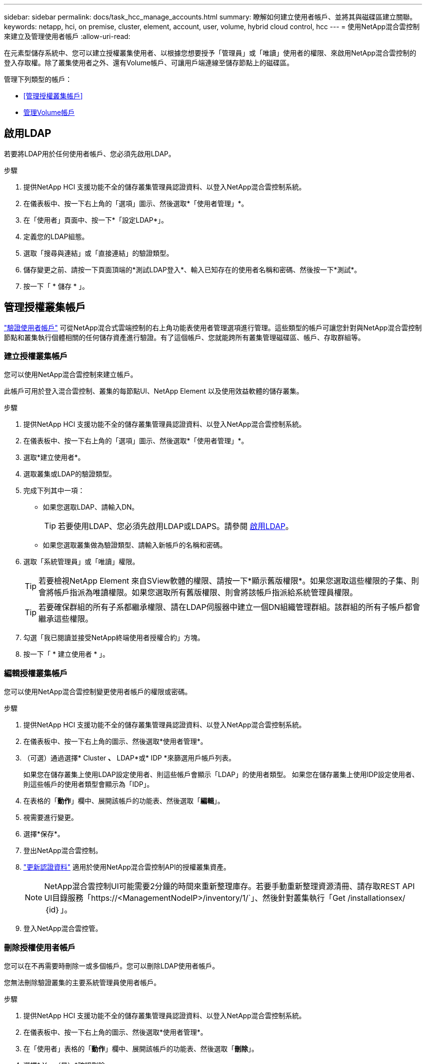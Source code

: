 ---
sidebar: sidebar 
permalink: docs/task_hcc_manage_accounts.html 
summary: 瞭解如何建立使用者帳戶、並將其與磁碟區建立關聯。 
keywords: netapp, hci, on premise, cluster, element, account, user, volume, hybrid cloud control, hcc 
---
= 使用NetApp混合雲控制來建立及管理使用者帳戶
:allow-uri-read: 


[role="lead"]
在元素型儲存系統中、您可以建立授權叢集使用者、以根據您想要授予「管理員」或「唯讀」使用者的權限、來啟用NetApp混合雲控制的登入存取權。除了叢集使用者之外、還有Volume帳戶、可讓用戶端連線至儲存節點上的磁碟區。 

管理下列類型的帳戶：

* <<管理授權叢集帳戶>>
* <<管理Volume帳戶>>




== 啟用LDAP

若要將LDAP用於任何使用者帳戶、您必須先啟用LDAP。

.步驟
. 提供NetApp HCI 支援功能不全的儲存叢集管理員認證資料、以登入NetApp混合雲控制系統。
. 在儀表板中、按一下右上角的「選項」圖示、然後選取*「使用者管理」*。
. 在「使用者」頁面中、按一下*「設定LDAP*」。
. 定義您的LDAP組態。
. 選取「搜尋與連結」或「直接連結」的驗證類型。
. 儲存變更之前、請按一下頁面頂端的*測試LDAP登入*、輸入已知存在的使用者名稱和密碼、然後按一下*測試*。
. 按一下「 * 儲存 * 」。




== 管理授權叢集帳戶

link:concept_cg_hci_accounts.html#authoritative-user-accounts["驗證使用者帳戶"] 可從NetApp混合式雲端控制的右上角功能表使用者管理選項進行管理。這些類型的帳戶可讓您針對與NetApp混合雲控制節點和叢集執行個體相關的任何儲存資產進行驗證。有了這個帳戶、您就能跨所有叢集管理磁碟區、帳戶、存取群組等。



=== 建立授權叢集帳戶

您可以使用NetApp混合雲控制來建立帳戶。

此帳戶可用於登入混合雲控制、叢集的每節點UI、NetApp Element 以及使用效益軟體的儲存叢集。

.步驟
. 提供NetApp HCI 支援功能不全的儲存叢集管理員認證資料、以登入NetApp混合雲控制系統。
. 在儀表板中、按一下右上角的「選項」圖示、然後選取*「使用者管理」*。
. 選取*建立使用者*。
. 選取叢集或LDAP的驗證類型。
. 完成下列其中一項：
+
** 如果您選取LDAP、請輸入DN。
+

TIP: 若要使用LDAP、您必須先啟用LDAP或LDAPS。請參閱 <<啟用LDAP>>。

** 如果您選取叢集做為驗證類型、請輸入新帳戶的名稱和密碼。


. 選取「系統管理員」或「唯讀」權限。
+

TIP: 若要檢視NetApp Element 來自SView軟體的權限、請按一下*顯示舊版權限*。如果您選取這些權限的子集、則會將帳戶指派為唯讀權限。如果您選取所有舊版權限、則會將該帳戶指派給系統管理員權限。

+

TIP: 若要確保群組的所有子系都繼承權限、請在LDAP伺服器中建立一個DN組織管理群組。該群組的所有子帳戶都會繼承這些權限。

. 勾選「我已閱讀並接受NetApp終端使用者授權合約」方塊。
. 按一下「 * 建立使用者 * 」。




=== 編輯授權叢集帳戶

您可以使用NetApp混合雲控制變更使用者帳戶的權限或密碼。

.步驟
. 提供NetApp HCI 支援功能不全的儲存叢集管理員認證資料、以登入NetApp混合雲控制系統。
. 在儀表板中、按一下右上角的圖示、然後選取*使用者管理*。
. （可選）通過選擇* Cluster *、* LDAP*或* IDP *來篩選用戶帳戶列表。
+
如果您在儲存叢集上使用LDAP設定使用者、則這些帳戶會顯示「LDAP」的使用者類型。 如果您在儲存叢集上使用IDP設定使用者、則這些帳戶的使用者類型會顯示為「IDP」。

. 在表格的「*動作*」欄中、展開該帳戶的功能表、然後選取「*編輯*」。
. 視需要進行變更。
. 選擇*保存*。
. 登出NetApp混合雲控制。
. link:task_mnode_manage_storage_cluster_assets.html#edit-the-stored-credentials-for-a-storage-cluster-asset["更新認證資料"] 適用於使用NetApp混合雲控制API的授權叢集資產。
+

NOTE: NetApp混合雲控制UI可能需要2分鐘的時間來重新整理庫存。若要手動重新整理資源清冊、請存取REST API UI目錄服務「https://<ManagementNodeIP>/inventory/1/`」、然後針對叢集執行「Get /installationsex/｛id｝」。

. 登入NetApp混合雲控管。




=== 刪除授權使用者帳戶

您可以在不再需要時刪除一或多個帳戶。您可以刪除LDAP使用者帳戶。

您無法刪除驗證叢集的主要系統管理員使用者帳戶。

.步驟
. 提供NetApp HCI 支援功能不全的儲存叢集管理員認證資料、以登入NetApp混合雲控制系統。
. 在儀表板中、按一下右上角的圖示、然後選取*使用者管理*。
. 在「使用者」表格的「*動作*」欄中、展開該帳戶的功能表、然後選取「*刪除*」。
. 選擇* Yes（是）*確認刪除。




== 管理Volume帳戶

link:concept_cg_hci_accounts.html#volume-accounts["Volume帳戶"] 可在NetApp混合式雲端控制磁碟區表格中進行管理。這些帳戶僅適用於建立帳戶的儲存叢集。這些類型的帳戶可讓您在網路上設定磁碟區的權限、但不會影響這些磁碟區之外的任何功能。

Volume帳戶包含存取指派給它的磁碟區所需的CHAP驗證。



=== 建立Volume帳戶

建立此磁碟區的專屬帳戶。

.步驟
. 提供NetApp HCI 支援功能不全的儲存叢集管理員認證資料、以登入NetApp混合雲控制系統。
. 從儀表板中、選取* Storage *>* Volumes *。
. 選擇* Accounts *（帳戶*）選項卡。
. 選取*建立帳戶*按鈕。
. 輸入新帳戶的名稱。
. 在[CHAP設定]區段中輸入下列資訊：
+
** 用於CHAP節點工作階段驗證的啟動器密碼
** CHAP節點工作階段驗證的目標機密
+

NOTE: 若要自動產生任一密碼、請將認證欄位保留空白。



. 選擇*建立帳戶*。




=== 編輯Volume帳戶

您可以變更CHAP資訊、並變更帳戶為作用中或鎖定狀態。


IMPORTANT: 刪除或鎖定與管理節點相關的帳戶、會導致管理節點無法存取。

.步驟
. 提供NetApp HCI 支援功能不全的儲存叢集管理員認證資料、以登入NetApp混合雲控制系統。
. 從儀表板中、選取* Storage *>* Volumes *。
. 選擇* Accounts *（帳戶*）選項卡。
. 在表格的「*動作*」欄中、展開該帳戶的功能表、然後選取「*編輯*」。
. 視需要進行變更。
. 選擇* Yes（是）*確認變更。




=== 刪除Volume帳戶

刪除不再需要的帳戶。

刪除Volume帳戶之前、請先刪除並清除與帳戶相關的任何Volume。


IMPORTANT: 刪除或鎖定與管理節點相關的帳戶、會導致管理節點無法存取。


NOTE: 與管理服務相關的持續磁碟區會在安裝或升級期間指派給新帳戶。如果您使用的是持續磁碟區、請勿修改或刪除磁碟區或其相關帳戶。如果您確實刪除這些帳戶、可能會使管理節點無法使用。

.步驟
. 提供NetApp HCI 支援功能不全的儲存叢集管理員認證資料、以登入NetApp混合雲控制系統。
. 從儀表板中、選取* Storage *>* Volumes *。
. 選擇* Accounts *（帳戶*）選項卡。
. 在表格的「*動作*」欄中、展開該帳戶的功能表、然後選取「*刪除*」。
. 選擇* Yes（是）*確認刪除。


[discrete]
== 如需詳細資訊、請參閱

* link:concept_hci_accounts.html["深入瞭解客戶"]
* http://docs.netapp.com/sfe-122/topic/com.netapp.doc.sfe-ug/GUID-E93D3BAF-5A60-414D-86AF-0C1F86D43F26.html["使用使用者帳戶"^]
* https://docs.netapp.com/us-en/vcp/index.html["vCenter Server的VMware vCenter外掛程式NetApp Element"^]
* https://www.netapp.com/hybrid-cloud/hci-documentation/["參考資源頁面NetApp HCI"^]

